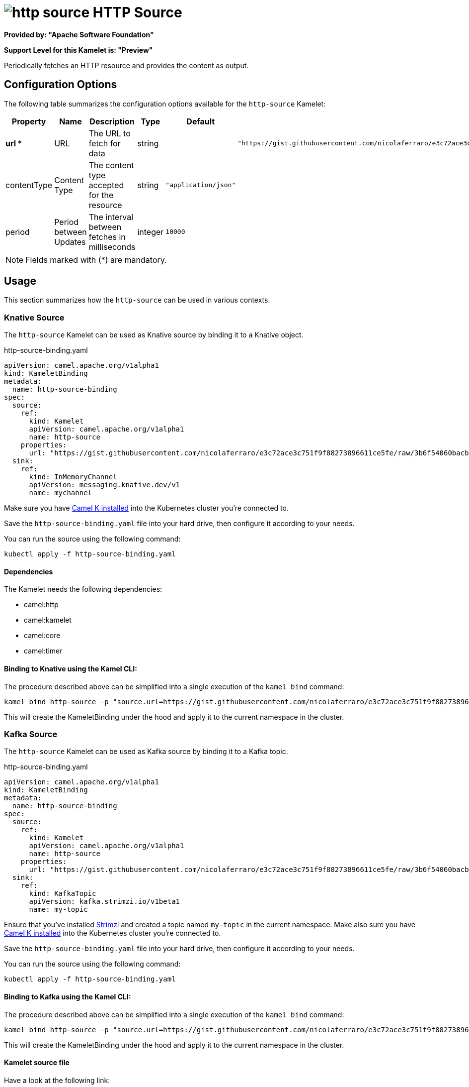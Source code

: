 // THIS FILE IS AUTOMATICALLY GENERATED: DO NOT EDIT
= image:kamelets/http-source.svg[] HTTP Source

*Provided by: "Apache Software Foundation"*

*Support Level for this Kamelet is: "Preview"*

Periodically fetches an HTTP resource and provides the content as output.

== Configuration Options

The following table summarizes the configuration options available for the `http-source` Kamelet:
[width="100%",cols="2,^2,3,^2,^2,^3",options="header"]
|===
| Property| Name| Description| Type| Default| Example
| *url {empty}* *| URL| The URL to fetch for data| string| | `"https://gist.githubusercontent.com/nicolaferraro/e3c72ace3c751f9f88273896611ce5fe/raw/3b6f54060bacb56b6719b7386a4645cb59ad6cc1/quote.json"`
| contentType| Content Type| The content type accepted for the resource| string| `"application/json"`| 
| period| Period between Updates| The interval between fetches in milliseconds| integer| `10000`| 
|===

NOTE: Fields marked with ({empty}*) are mandatory.

== Usage

This section summarizes how the `http-source` can be used in various contexts.

=== Knative Source

The `http-source` Kamelet can be used as Knative source by binding it to a Knative object.

.http-source-binding.yaml
[source,yaml]
----
apiVersion: camel.apache.org/v1alpha1
kind: KameletBinding
metadata:
  name: http-source-binding
spec:
  source:
    ref:
      kind: Kamelet
      apiVersion: camel.apache.org/v1alpha1
      name: http-source
    properties:
      url: "https://gist.githubusercontent.com/nicolaferraro/e3c72ace3c751f9f88273896611ce5fe/raw/3b6f54060bacb56b6719b7386a4645cb59ad6cc1/quote.json"
  sink:
    ref:
      kind: InMemoryChannel
      apiVersion: messaging.knative.dev/v1
      name: mychannel
  
----
Make sure you have xref:latest@camel-k::installation/installation.adoc[Camel K installed] into the Kubernetes cluster you're connected to.

Save the `http-source-binding.yaml` file into your hard drive, then configure it according to your needs.

You can run the source using the following command:

[source,shell]
----
kubectl apply -f http-source-binding.yaml
----

==== *Dependencies*

The Kamelet needs the following dependencies:

- camel:http
- camel:kamelet
- camel:core
- camel:timer 

==== *Binding to Knative using the Kamel CLI:*

The procedure described above can be simplified into a single execution of the `kamel bind` command:

[source,shell]
----
kamel bind http-source -p "source.url=https://gist.githubusercontent.com/nicolaferraro/e3c72ace3c751f9f88273896611ce5fe/raw/3b6f54060bacb56b6719b7386a4645cb59ad6cc1/quote.json" channel:mychannel
----

This will create the KameletBinding under the hood and apply it to the current namespace in the cluster.

=== Kafka Source

The `http-source` Kamelet can be used as Kafka source by binding it to a Kafka topic.

.http-source-binding.yaml
[source,yaml]
----
apiVersion: camel.apache.org/v1alpha1
kind: KameletBinding
metadata:
  name: http-source-binding
spec:
  source:
    ref:
      kind: Kamelet
      apiVersion: camel.apache.org/v1alpha1
      name: http-source
    properties:
      url: "https://gist.githubusercontent.com/nicolaferraro/e3c72ace3c751f9f88273896611ce5fe/raw/3b6f54060bacb56b6719b7386a4645cb59ad6cc1/quote.json"
  sink:
    ref:
      kind: KafkaTopic
      apiVersion: kafka.strimzi.io/v1beta1
      name: my-topic
  
----

Ensure that you've installed https://strimzi.io/[Strimzi] and created a topic named `my-topic` in the current namespace.
Make also sure you have xref:latest@camel-k::installation/installation.adoc[Camel K installed] into the Kubernetes cluster you're connected to.

Save the `http-source-binding.yaml` file into your hard drive, then configure it according to your needs.

You can run the source using the following command:

[source,shell]
----
kubectl apply -f http-source-binding.yaml
----

==== *Binding to Kafka using the Kamel CLI:*

The procedure described above can be simplified into a single execution of the `kamel bind` command:

[source,shell]
----
kamel bind http-source -p "source.url=https://gist.githubusercontent.com/nicolaferraro/e3c72ace3c751f9f88273896611ce5fe/raw/3b6f54060bacb56b6719b7386a4645cb59ad6cc1/quote.json" kafka.strimzi.io/v1beta1:KafkaTopic:my-topic
----

This will create the KameletBinding under the hood and apply it to the current namespace in the cluster.

==== Kamelet source file

Have a look at the following link:

https://github.com/apache/camel-kamelets/blob/main/http-source.kamelet.yaml

// THIS FILE IS AUTOMATICALLY GENERATED: DO NOT EDIT
